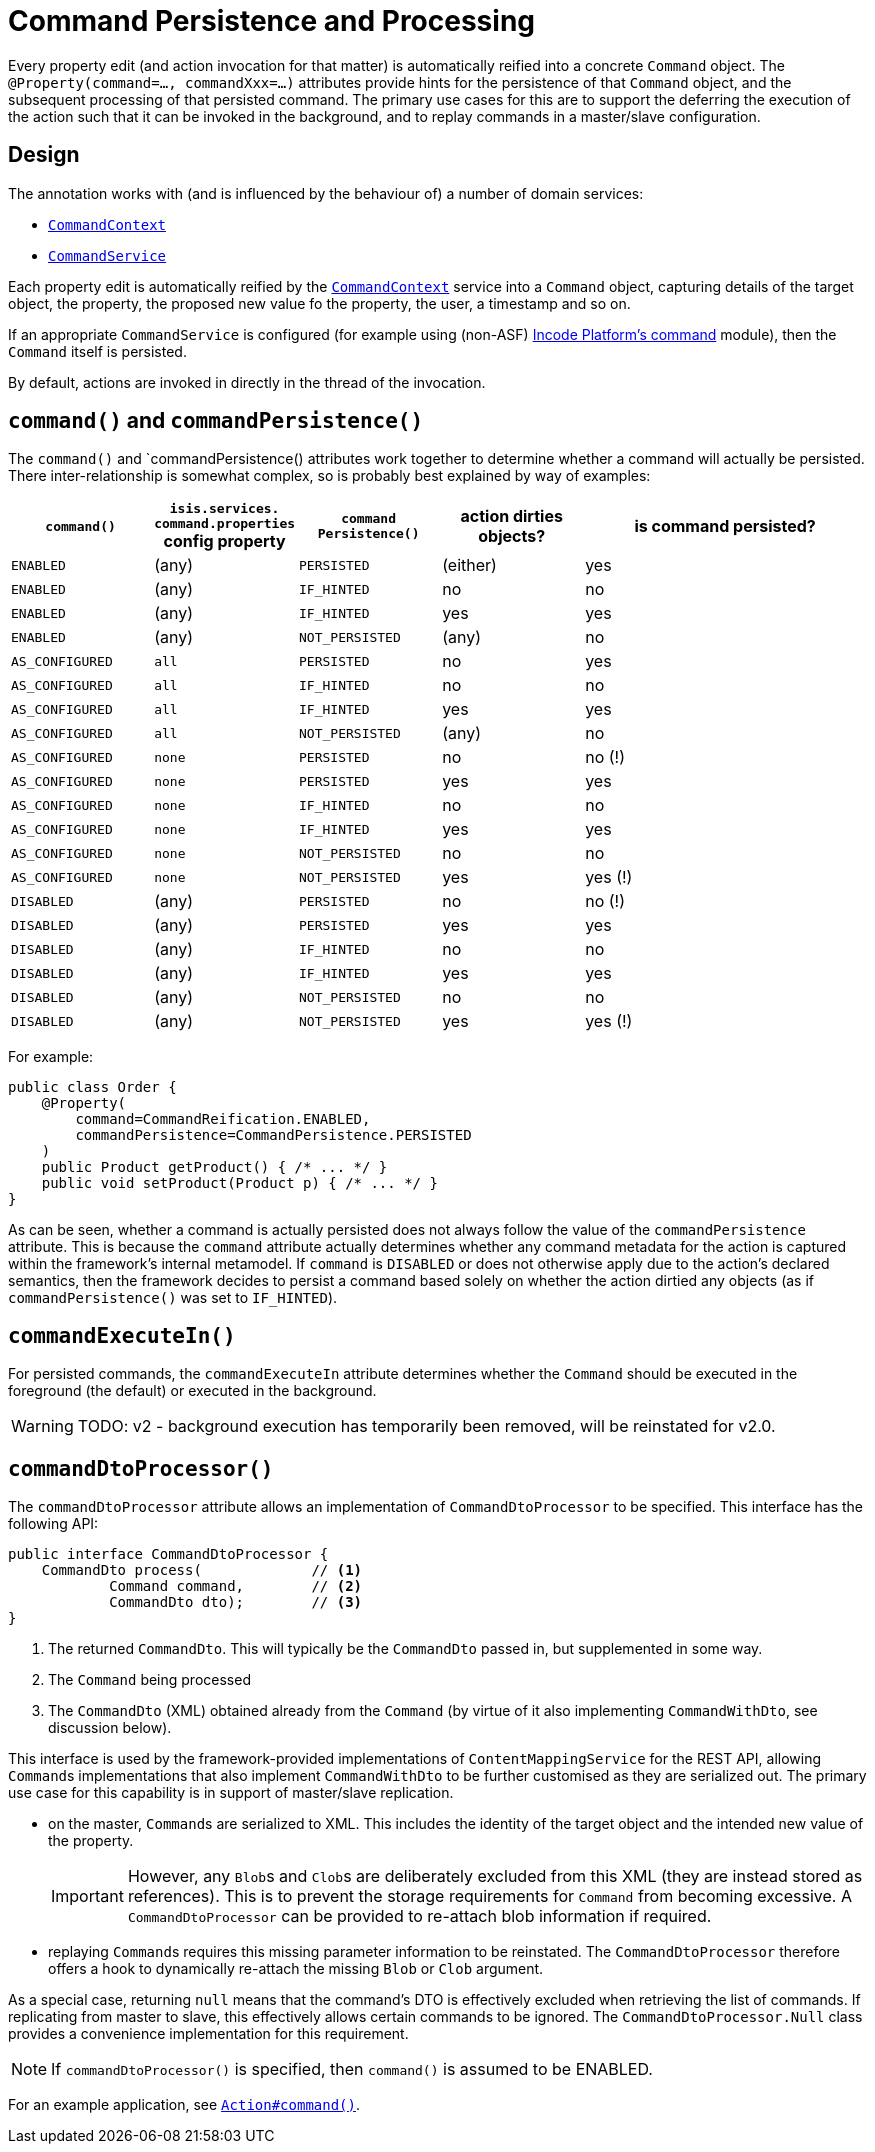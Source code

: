 [[command]]
= Command Persistence and Processing
:Notice: Licensed to the Apache Software Foundation (ASF) under one or more contributor license agreements. See the NOTICE file distributed with this work for additional information regarding copyright ownership. The ASF licenses this file to you under the Apache License, Version 2.0 (the "License"); you may not use this file except in compliance with the License. You may obtain a copy of the License at. http://www.apache.org/licenses/LICENSE-2.0 . Unless required by applicable law or agreed to in writing, software distributed under the License is distributed on an "AS IS" BASIS, WITHOUT WARRANTIES OR  CONDITIONS OF ANY KIND, either express or implied. See the License for the specific language governing permissions and limitations under the License.
:page-partial:


Every property edit (and action invocation for that matter) is automatically reified into a concrete `Command` object.
The `@Property(command=..., commandXxx=...)` attributes provide hints for the persistence of that `Command` object, and the subsequent processing of that persisted command.
The primary use cases for this are to support the deferring the execution of the action such that it can be invoked in the background, and to replay commands in a master/slave configuration.


== Design

The annotation works with (and is influenced by the behaviour of) a number of domain services:

* xref:refguide:applib-svc:CommandContext.adoc[`CommandContext`]
* xref:refguide:applib-svc:CommandService.adoc[`CommandService`]
//* xref:refguide:applib-svc:BackgroundService.adoc[`BackgroundService`] and
//* xref:refguide:applib-svc:_BackgroundCommandService.adoc[`BackgroundCommandService`]


Each property edit is automatically reified by the xref:refguide:applib-svc:CommandContext.adoc[`CommandContext`] service into a `Command` object, capturing details of the target object, the property, the proposed new value fo the property, the user, a timestamp and so on.

If an appropriate `CommandService` is configured (for example using (non-ASF) link:https://platform.incode.org/modules/spi/command/spi-command.html[Incode Platform's command] module), then the `Command` itself is persisted.

By default, actions are invoked in directly in the thread of the invocation.
//If there is an implementation of `BackgroundCommandService` (as the (non-ASF) link:https://platform.incode.org[Incode Platform^]'s command module does provide), then this means in turn that the `BackgroundService` can be used by the domain object code to programmatically create background ``Command``s.

//[NOTE]
//====
//If background ``Command``s are used, then an external scheduler, using xref:userguide:btb:about.adoc#BackgroundCommandExecution[headless access], must also be configured.
//====

== `command()` and `commandPersistence()`

The `command()` and `commandPersistence() attributes work together to determine whether a command will actually be persisted.
There inter-relationship is somewhat complex, so is probably best explained by way of examples:

[cols="1a,1a,1a,1a,2a", options="header"]
|===

| `command()`
|`isis.services.
command.properties` config property
| `command
Persistence()`
| action dirties objects?
| is command persisted?

| `ENABLED`
| (any)
| `PERSISTED`
| (either)
| yes

| `ENABLED`
| (any)
| `IF_HINTED`
| no
| no

| `ENABLED`
| (any)
| `IF_HINTED`
| yes
| yes

| `ENABLED`
| (any)
| `NOT_PERSISTED`
| (any)
| no

| `AS_CONFIGURED`
| `all`
| `PERSISTED`
| no
| yes

| `AS_CONFIGURED`
| `all`
| `IF_HINTED`
| no
| no

| `AS_CONFIGURED`
| `all`
| `IF_HINTED`
| yes
| yes

| `AS_CONFIGURED`
| `all`
| `NOT_PERSISTED`
| (any)
| no

| `AS_CONFIGURED`
| `none`
| `PERSISTED`
| no
| no (!)

| `AS_CONFIGURED`
| `none`
| `PERSISTED`
| yes
| yes

| `AS_CONFIGURED`
| `none`
| `IF_HINTED`
| no
| no

| `AS_CONFIGURED`
| `none`
| `IF_HINTED`
| yes
| yes

| `AS_CONFIGURED`
| `none`
| `NOT_PERSISTED`
| no
| no

| `AS_CONFIGURED`
| `none`
| `NOT_PERSISTED`
| yes
| yes (!)

| `DISABLED`
| (any)
| `PERSISTED`
| no
| no (!)

| `DISABLED`
| (any)
| `PERSISTED`
| yes
| yes

| `DISABLED`
| (any)
| `IF_HINTED`
| no
| no

| `DISABLED`
| (any)
| `IF_HINTED`
| yes
| yes

| `DISABLED`
| (any)
| `NOT_PERSISTED`
| no
| no

| `DISABLED`
| (any)
| `NOT_PERSISTED`
| yes
| yes (!)

|===

For example:

[source,java]
----
public class Order {
    @Property(
        command=CommandReification.ENABLED,
        commandPersistence=CommandPersistence.PERSISTED
    )
    public Product getProduct() { /* ... */ }
    public void setProduct(Product p) { /* ... */ }
}
----

As can be seen, whether a command is actually persisted does not always follow the value of the `commandPersistence` attribute.
This is because the `command` attribute actually determines whether any command metadata for the action is captured within the framework's internal metamodel.
If `command` is `DISABLED` or does not otherwise apply due to the action's declared semantics, then the framework decides to persist a command based solely on whether the action dirtied any objects (as if `commandPersistence()` was set to `IF_HINTED`).



== `commandExecuteIn()`

For persisted commands, the `commandExecuteIn` attribute determines whether the `Command` should be executed in the foreground (the default) or executed in the background.

WARNING: TODO: v2 - background execution has temporarily been removed, will be reinstated for v2.0.

//Background execution means that the command is not executed immediately, but is available for a configured xref:refguide:applib-svc:_BackgroundCommandService.adoc[`BackgroundCommandService`] to execute, eg by way of an in-memory scheduler such as Quartz.
//See xref:userguide:btb:about.adoc#BackgroundCommandExecution[here] for further information on this topic.

//For example:
//
//[source,java]
//----
//public class Order {
//    @Property(
//        command=CommandReification.ENABLED,
//        commandExecuteIn=CommandExecuteIn.BACKGROUND
//    )
//    public Product getProduct() { /* ... */ }
//    public void setProduct(Product p) { /* ... */ }
//}
//----
//
//will result in the `Command` being persisted but its execution deferred to a background execution mechanism.
//The returned object from this property edit is the persisted `Command` itself.




== `commandDtoProcessor()`

The `commandDtoProcessor` attribute allows an implementation of `CommandDtoProcessor` to be specified.
This interface has the following API:

[source,java]
----
public interface CommandDtoProcessor {
    CommandDto process(             // <1>
            Command command,        // <2>
            CommandDto dto);        // <3>
}
----
<1> The returned `CommandDto`.
This will typically be the `CommandDto` passed in, but supplemented in some way.
<2> The `Command` being processed
<3> The `CommandDto` (XML) obtained already from the `Command` (by virtue of it also implementing `CommandWithDto`, see discussion below).

This interface is used by the framework-provided implementations of `ContentMappingService` for the REST API, allowing ``Command``s implementations that also implement `CommandWithDto` to be further customised as they are serialized out.
The primary use case for this capability is in support of master/slave replication.

* on the master, ``Command``s are serialized to XML.
This includes the identity of the target object and the intended new value of the property.

+
[IMPORTANT]
====
However, any ``Blob``s and ``Clob``s are deliberately excluded from this XML (they are instead stored as references).
This is to prevent the storage requirements for `Command` from becoming excessive.
A `CommandDtoProcessor` can be provided to re-attach blob information if required.
====

* replaying ``Command``s requires this missing parameter information to be reinstated.
The `CommandDtoProcessor` therefore offers a hook to dynamically re-attach the missing `Blob` or `Clob` argument.


As a special case, returning `null` means that the command's DTO is effectively excluded when retrieving the list of commands.
If replicating from master to slave, this effectively allows certain commands to be ignored.
The `CommandDtoProcessor.Null` class provides a convenience implementation for this requirement.

[NOTE]
====
If `commandDtoProcessor()` is specified, then `command()` is assumed to be ENABLED.
====



For an example application, see xref:refguide:applib-ant:Action.adoc#command[`Action#command()`].


